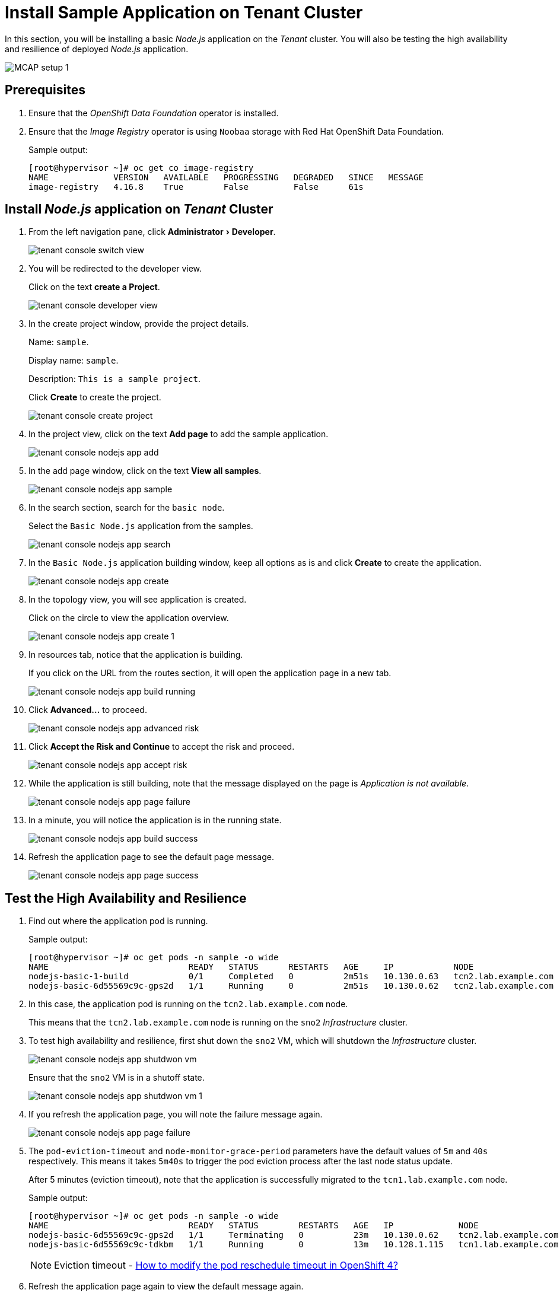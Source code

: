 = Install Sample Application on Tenant Cluster
:experimental:

In this section, you will be installing a basic _Node.js_ application on the _Tenant_ cluster.
You will also be testing the high availability and resilience of deployed _Node.js_ application.

image::MCAP_setup_1.png[]

== Prerequisites

. Ensure that the _OpenShift Data Foundation_ operator is installed.

. Ensure that the _Image Registry_ operator is using `Noobaa` storage with Red Hat OpenShift Data Foundation.
+
.Sample output:
----
[root@hypervisor ~]# oc get co image-registry
NAME             VERSION   AVAILABLE   PROGRESSING   DEGRADED   SINCE   MESSAGE
image-registry   4.16.8    True        False         False      61s
----

== Install _Node.js_ application on _Tenant_ Cluster

. From the left navigation pane, click menu:Administrator[Developer].
+
image::tenant_console_switch_view.png[]

. You will be redirected to the developer view.
+
Click on the text btn:[create a Project].
+
image::tenant_console_developer_view.png[]

. In the create project window, provide the project details.
+
Name: `sample`.
+
Display name: `sample`.
+
Description: `This is a sample project`.
+
Click btn:[Create] to create the project.
+
image::tenant_console_create_project.png[]

. In the project view, click on the text btn:[Add page] to add the sample application.
+
image::tenant_console_nodejs_app_add.png[]

. In the add page window, click on the text btn:[View all samples].
+
image::tenant_console_nodejs_app_sample.png[]

. In the search section, search for the `basic node`.
+
Select the `Basic Node.js` application from the samples.
+
image::tenant_console_nodejs_app_search.png[]

. In the `Basic Node.js` application building window, keep all options as is and click btn:[Create] to create the application.
+
image::tenant_console_nodejs_app_create.png[]

. In the topology view, you will see application is created.
+
Click on the circle to view the application overview.
+
image::tenant_console_nodejs_app_create_1.png[]

. In resources tab, notice that the application is building.
+
If you click on the URL from the routes section, it will open the application page in a new tab.
+
image::tenant_console_nodejs_app_build_running.png[]

. Click btn:[Advanced...] to proceed.
+
image::tenant_console_nodejs_app_advanced_risk.png[]

. Click btn:[Accept the Risk and Continue] to accept the risk and proceed.
+
image::tenant_console_nodejs_app_accept_risk.png[]

. While the application is still building, note that the message displayed on the page is _Application is not available_.
+
image::tenant_console_nodejs_app_page_failure.png[]

. In a minute, you will notice the application is in the running state.
+
image::tenant_console_nodejs_app_build_success.png[]

. Refresh the application page to see the default page message.
+
image::tenant_console_nodejs_app_page_success.png[]

== Test the High Availability and Resilience

. Find out where the application pod is running.
+
.Sample output:
----
[root@hypervisor ~]# oc get pods -n sample -o wide
NAME                            READY   STATUS      RESTARTS   AGE     IP            NODE                   NOMINATED NODE   READINESS GATES
nodejs-basic-1-build            0/1     Completed   0          2m51s   10.130.0.63   tcn2.lab.example.com   <none>           <none>
nodejs-basic-6d55569c9c-gps2d   1/1     Running     0          2m51s   10.130.0.62   tcn2.lab.example.com   <none>           <none>
----

. In this case, the application pod is running on the `tcn2.lab.example.com` node.
+
This means that the `tcn2.lab.example.com` node is running on the `sno2` _Infrastructure_ cluster.

. To test high availability and resilience, first shut down the `sno2` VM, which will shutdown the _Infrastructure_ cluster.
+
image::tenant_console_nodejs_app_shutdwon_vm.png[]
+
Ensure that the `sno2` VM is in a shutoff state.
+
image::tenant_console_nodejs_app_shutdwon_vm_1.png[]

. If you refresh the application page, you will note the failure message again.
+
image::tenant_console_nodejs_app_page_failure.png[]

. The `pod-eviction-timeout` and `node-monitor-grace-period` parameters have the default values of `5m` and `40s` respectively.
This means it takes `5m40s` to trigger the pod eviction process after the last node status update.
+
After 5 minutes (eviction timeout), note that the application is successfully migrated to the `tcn1.lab.example.com` node.
+
.Sample output:
----
[root@hypervisor ~]# oc get pods -n sample -o wide
NAME                            READY   STATUS        RESTARTS   AGE   IP             NODE                   NOMINATED NODE   READINESS GATES
nodejs-basic-6d55569c9c-gps2d   1/1     Terminating   0          23m   10.130.0.62    tcn2.lab.example.com   <none>           <none>
nodejs-basic-6d55569c9c-tdkbm   1/1     Running       0          13m   10.128.1.115   tcn1.lab.example.com   <none>           <none>
----
+
[NOTE]
Eviction timeout - https://access.redhat.com/solutions/5359001[How to modify the pod reschedule timeout in OpenShift 4?,window=read-later]

. Refresh the application page again to view the default message again.
+
image::tenant_console_nodejs_app_page_success.png[]

. This test shows that even if one infrastructure node is down; the application automatically migrates to other infrastructure node.